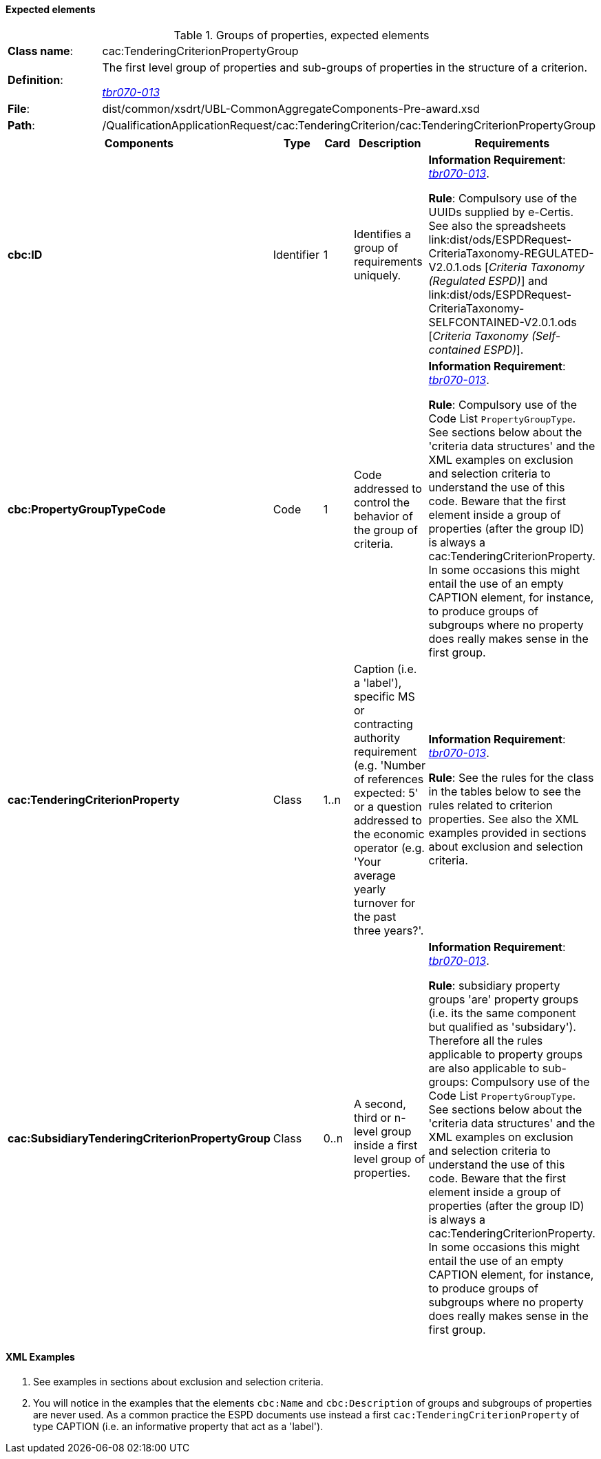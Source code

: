 
==== Expected elements

.Groups of properties, expected elements
[cols="<1,<4"]
|===
|*Class name*:|cac:TenderingCriterionPropertyGroup
|*Definition*: |The first level group of properties and sub-groups of properties in the structure of a criterion.

http://wiki.ds.unipi.gr/display/ESPDInt/BIS+41+-+ESPD+V2.0#BIS41-ESPDV2.0-tbr070-013[_tbr070-013_]
|*File*:|dist/common/xsdrt/UBL-CommonAggregateComponents-Pre-award.xsd
|*Path*:|/QualificationApplicationRequest/cac:TenderingCriterion/cac:TenderingCriterionPropertyGroup	
|===
[cols="<1,<1,<1,<2,<2"]
|===
|*Components*|*Type*|*Card*|*Description*|*Requirements*

|*cbc:ID*
|Identifier
|1
|Identifies a group of requirements uniquely.
|*Information Requirement*: 
http://wiki.ds.unipi.gr/display/ESPDInt/BIS+41+-+ESPD+V2.0#BIS41-ESPDV2.0-tbr070-013[_tbr070-013_]. 

*Rule*: Compulsory use of the UUIDs supplied by e-Certis. See also the spreadsheets link:dist/ods/ESPDRequest-CriteriaTaxonomy-REGULATED-V2.0.1.ods [_Criteria Taxonomy (Regulated ESPD)_] and link:dist/ods/ESPDRequest-CriteriaTaxonomy-SELFCONTAINED-V2.0.1.ods [_Criteria Taxonomy (Self-contained ESPD)_]. 

|*cbc:PropertyGroupTypeCode*
|Code
|1
|Code addressed to control the behavior of the group of criteria.
|*Information Requirement*: 
http://wiki.ds.unipi.gr/display/ESPDInt/BIS+41+-+ESPD+V2.0#BIS41-ESPDV2.0-tbr070-013[_tbr070-013_]. 

*Rule*:  Compulsory use of the Code List `PropertyGroupType`. See sections below about the 'criteria data structures' and the XML examples on exclusion and selection criteria to understand the use of this code. Beware that the first element inside a group of properties (after the group ID) is always a cac:TenderingCriterionProperty. In some occasions this might entail the use of an empty CAPTION element, for instance, to produce groups of subgroups where no property does really makes sense in the first group.

|*cac:TenderingCriterionProperty*
|Class
|1..n
|Caption (i.e. a 'label'), specific MS or contracting authority requirement (e.g. 'Number of references expected: 5' or a question addressed to the economic operator (e.g. 'Your average yearly turnover for the past three years?'.
|*Information Requirement*: 
http://wiki.ds.unipi.gr/display/ESPDInt/BIS+41+-+ESPD+V2.0#BIS41-ESPDV2.0-tbr070-013[_tbr070-013_]. 

*Rule*:   See the rules for the class in the tables below to see the rules related to criterion properties. See also the XML examples provided in sections about exclusion and selection criteria. 

|*cac:SubsidiaryTenderingCriterionPropertyGroup*
|Class
|0..n
|A second, third or n-level group inside a first level group of properties.
|*Information Requirement*: http://wiki.ds.unipi.gr/display/ESPDInt/BIS+41+-+ESPD+V2.0#BIS41-ESPDV2.0-tbr070-013[_tbr070-013_]. 

*Rule*:  subsidiary property groups 'are' property groups (i.e. its the same component but qualified as 'subsidary'). Therefore all the rules applicable to property groups are also applicable to sub-groups: Compulsory use of the Code List `PropertyGroupType`. See sections below about the 'criteria data structures' and the XML examples on exclusion and selection criteria to understand the use of this code. Beware that the first element inside a group of properties (after the group ID) is always a cac:TenderingCriterionProperty. In some occasions this might entail the use of an empty CAPTION element, for instance, to produce groups of subgroups where no property does really makes sense in the first group.

|===

==== XML Examples

. See examples in sections about exclusion and selection criteria.

. You will notice in the examples that the elements `cbc:Name` and `cbc:Description` of groups and subgroups of properties are never used. As a common practice the ESPD documents use instead a first `cac:TenderingCriterionProperty` of type CAPTION (i.e. an informative property that act as a 'label').



